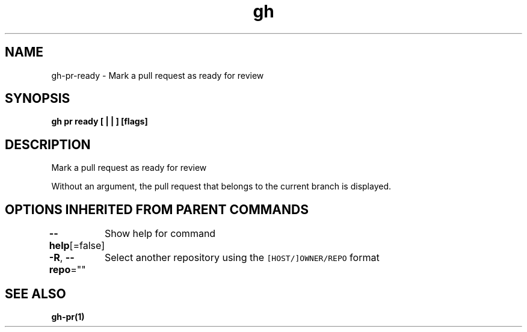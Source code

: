 .nh
.TH "gh" "1" "Aug 2021" "" ""

.SH NAME
.PP
gh\-pr\-ready \- Mark a pull request as ready for review


.SH SYNOPSIS
.PP
\fBgh pr ready [ |  | ] [flags]\fP


.SH DESCRIPTION
.PP
Mark a pull request as ready for review

.PP
Without an argument, the pull request that belongs to the current branch
is displayed.


.SH OPTIONS INHERITED FROM PARENT COMMANDS
.PP
\fB\-\-help\fP[=false]
	Show help for command

.PP
\fB\-R\fP, \fB\-\-repo\fP=""
	Select another repository using the \fB\fC[HOST/]OWNER/REPO\fR format


.SH SEE ALSO
.PP
\fBgh\-pr(1)\fP
